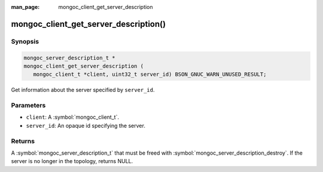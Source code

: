 :man_page: mongoc_client_get_server_description

mongoc_client_get_server_description()
======================================

Synopsis
--------

.. code-block:: c

  mongoc_server_description_t *
  mongoc_client_get_server_description (
     mongoc_client_t *client, uint32_t server_id) BSON_GNUC_WARN_UNUSED_RESULT;

Get information about the server specified by ``server_id``.

Parameters
----------

* ``client``: A :symbol:`mongoc_client_t`.
* ``server_id``: An opaque id specifying the server.

Returns
-------

A :symbol:`mongoc_server_description_t` that must be freed with :symbol:`mongoc_server_description_destroy`. If the server is no longer in the topology, returns NULL.

